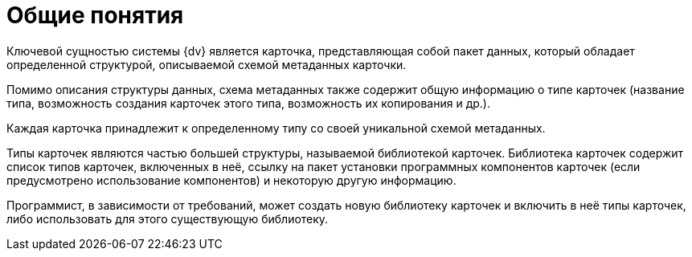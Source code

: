 =  Общие понятия

Ключевой сущностью системы {dv} является карточка, представляющая собой пакет данных, который обладает определенной структурой, описываемой схемой метаданных карточки.

Помимо описания структуры данных, схема метаданных также содержит общую информацию о типе карточек (название типа, возможность создания карточек этого типа, возможность их копирования и др.).

Каждая карточка принадлежит к определенному типу со своей уникальной схемой метаданных.

Типы карточек являются частью большей структуры, называемой библиотекой карточек. Библиотека карточек содержит список типов карточек, включенных в неё, ссылку на пакет установки программных компонентов карточек (если предусмотрено использование компонентов) и некоторую другую информацию.

Программист, в зависимости от требований, может создать новую библиотеку карточек и включить в неё типы карточек, либо использовать для этого существующую библиотеку.